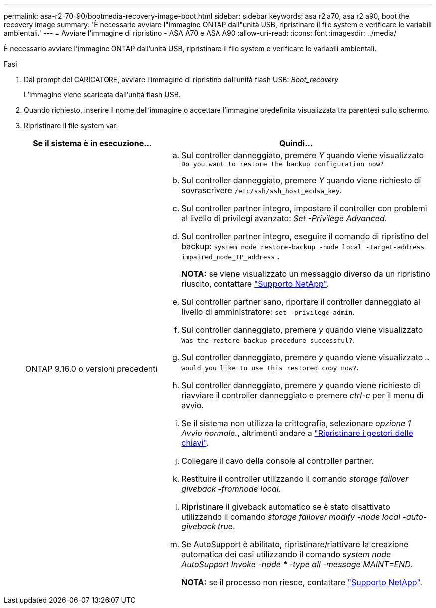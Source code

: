 ---
permalink: asa-r2-70-90/bootmedia-recovery-image-boot.html 
sidebar: sidebar 
keywords: asa r2 a70, asa r2 a90, boot the recovery image 
summary: 'È necessario avviare l"immagine ONTAP dall"unità USB, ripristinare il file system e verificare le variabili ambientali.' 
---
= Avviare l'immagine di ripristino - ASA A70 e ASA A90
:allow-uri-read: 
:icons: font
:imagesdir: ../media/


[role="lead"]
È necessario avviare l'immagine ONTAP dall'unità USB, ripristinare il file system e verificare le variabili ambientali.

.Fasi
. Dal prompt del CARICATORE, avviare l'immagine di ripristino dall'unità flash USB: _Boot_recovery_
+
L'immagine viene scaricata dall'unità flash USB.

. Quando richiesto, inserire il nome dell'immagine o accettare l'immagine predefinita visualizzata tra parentesi sullo schermo.
. Ripristinare il file system var:
+
[cols="1,2"]
|===
| Se il sistema è in esecuzione... | Quindi... 


 a| 
ONTAP 9.16.0 o versioni precedenti
 a| 
.. Sul controller danneggiato, premere _Y_ quando viene visualizzato `Do you want to restore the backup configuration now?`
.. Sul controller danneggiato, premere _Y_ quando viene richiesto di sovrascrivere `/etc/ssh/ssh_host_ecdsa_key`.
.. Sul controller partner integro, impostare il controller con problemi al livello di privilegi avanzato: _Set -Privilege Advanced_.
.. Sul controller partner integro, eseguire il comando di ripristino del backup: `system node restore-backup -node local -target-address impaired_node_IP_address` .
+
*NOTA:* se viene visualizzato un messaggio diverso da un ripristino riuscito, contattare https://support.netapp.com["Supporto NetApp"].

.. Sul controller partner sano, riportare il controller danneggiato al livello di amministratore: `set -privilege admin`.
.. Sul controller danneggiato, premere _y_ quando viene visualizzato `Was the restore backup procedure successful?`.
.. Sul controller danneggiato, premere _y_ quando viene visualizzato `...would you like to use this restored copy now?`.
.. Sul controller danneggiato, premere _y_ quando viene richiesto di riavviare il controller danneggiato e premere _ctrl-c_ per il menu di avvio.
.. Se il sistema non utilizza la crittografia, selezionare _opzione 1 Avvio normale._, altrimenti andare a link:bootmedia-encryption-restore.html["Ripristinare i gestori delle chiavi"].
.. Collegare il cavo della console al controller partner.
.. Restituire il controller utilizzando il comando _storage failover giveback -fromnode local_.
.. Ripristinare il giveback automatico se è stato disattivato utilizzando il comando _storage failover modify -node local -auto-giveback true_.
.. Se AutoSupport è abilitato, ripristinare/riattivare la creazione automatica dei casi utilizzando il comando _system node AutoSupport Invoke -node * -type all -message MAINT=END_.
+
*NOTA:* se il processo non riesce, contattare https://support.netapp.com["Supporto NetApp"].



|===

